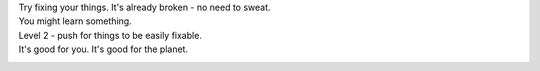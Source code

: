 | Try fixing your things. It's already broken - no need to sweat. 
| You might learn something. 
| Level 2 - push for things to be easily fixable.
| It's good for you. It's good for the planet. 

|image0| |image1| |image2| |image3| |image4|

.. |image0| image:: /wp-content/uploads/2016/06/IMG_20160612_120814-150x150.jpg
   :target: /wp-content/uploads/2016/06/IMG_20160612_120814.jpg
.. |image1| image:: /wp-content/uploads/2016/06/IMG_20160612_121012-150x150.jpg
   :target: /wp-content/uploads/2016/06/IMG_20160612_121012.jpg
.. |image2| image:: /wp-content/uploads/2016/06/IMG_20160612_120945-150x150.jpg
   :target: /wp-content/uploads/2016/06/IMG_20160612_120945.jpg
.. |image3| image:: /wp-content/uploads/2016/06/IMG_20160612_120730-150x150.jpg
   :target: /wp-content/uploads/2016/06/IMG_20160612_120730.jpg
.. |image4| image:: /wp-content/uploads/2016/06/IMG_20160612_120723-150x150.jpg
   :target: /wp-content/uploads/2016/06/IMG_20160612_120723.jpg
